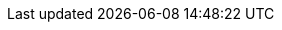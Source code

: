 // Do not edit directly!
// This file was generated by camel-quarkus-maven-plugin:update-extension-doc-page
:cq-artifact-id: camel-quarkus-sjms
:cq-artifact-id-base: sjms
:cq-native-supported: true
:cq-status: Stable
:cq-deprecated: false
:cq-jvm-since: 1.0.0
:cq-native-since: 1.0.0
:cq-camel-part-name: sjms
:cq-camel-part-title: Simple JMS
:cq-camel-part-description: Send and receive messages to/from a JMS Queue or Topic using plain JMS 1.x API.
:cq-extension-page-title: Simple JMS
